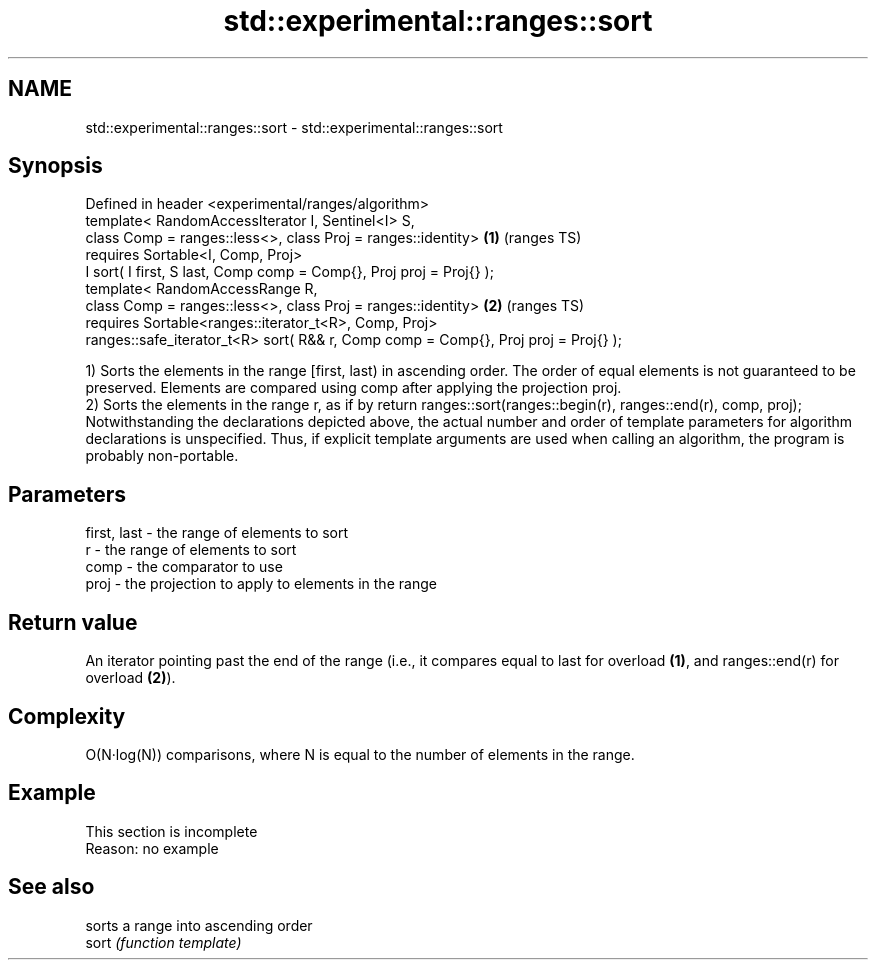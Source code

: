 .TH std::experimental::ranges::sort 3 "2020.03.24" "http://cppreference.com" "C++ Standard Libary"
.SH NAME
std::experimental::ranges::sort \- std::experimental::ranges::sort

.SH Synopsis

  Defined in header <experimental/ranges/algorithm>
  template< RandomAccessIterator I, Sentinel<I> S,
  class Comp = ranges::less<>, class Proj = ranges::identity>                       \fB(1)\fP (ranges TS)
  requires Sortable<I, Comp, Proj>
  I sort( I first, S last, Comp comp = Comp{}, Proj proj = Proj{} );
  template< RandomAccessRange R,
  class Comp = ranges::less<>, class Proj = ranges::identity>                       \fB(2)\fP (ranges TS)
  requires Sortable<ranges::iterator_t<R>, Comp, Proj>
  ranges::safe_iterator_t<R> sort( R&& r, Comp comp = Comp{}, Proj proj = Proj{} );

  1) Sorts the elements in the range [first, last) in ascending order. The order of equal elements is not guaranteed to be preserved. Elements are compared using comp after applying the projection proj.
  2) Sorts the elements in the range r, as if by return ranges::sort(ranges::begin(r), ranges::end(r), comp, proj);
  Notwithstanding the declarations depicted above, the actual number and order of template parameters for algorithm declarations is unspecified. Thus, if explicit template arguments are used when calling an algorithm, the program is probably non-portable.

.SH Parameters


  first, last - the range of elements to sort
  r           - the range of elements to sort
  comp        - the comparator to use
  proj        - the projection to apply to elements in the range


.SH Return value

  An iterator pointing past the end of the range (i.e., it compares equal to last for overload \fB(1)\fP, and ranges::end(r) for overload \fB(2)\fP).

.SH Complexity

  O(N·log(N)) comparisons, where N is equal to the number of elements in the range.

.SH Example


   This section is incomplete
   Reason: no example


.SH See also


       sorts a range into ascending order
  sort \fI(function template)\fP




